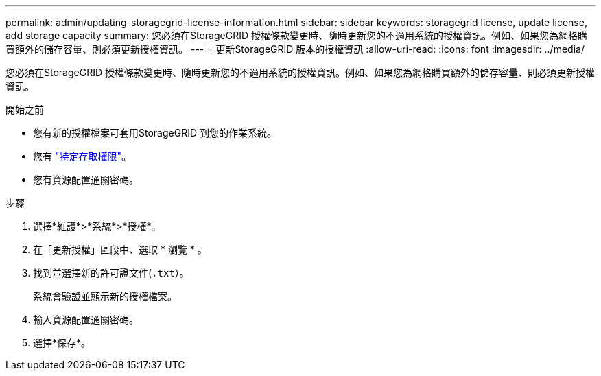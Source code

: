 ---
permalink: admin/updating-storagegrid-license-information.html 
sidebar: sidebar 
keywords: storagegrid license, update license, add storage capacity 
summary: 您必須在StorageGRID 授權條款變更時、隨時更新您的不適用系統的授權資訊。例如、如果您為網格購買額外的儲存容量、則必須更新授權資訊。 
---
= 更新StorageGRID 版本的授權資訊
:allow-uri-read: 
:icons: font
:imagesdir: ../media/


[role="lead"]
您必須在StorageGRID 授權條款變更時、隨時更新您的不適用系統的授權資訊。例如、如果您為網格購買額外的儲存容量、則必須更新授權資訊。

.開始之前
* 您有新的授權檔案可套用StorageGRID 到您的作業系統。
* 您有 link:admin-group-permissions.html["特定存取權限"]。
* 您有資源配置通關密碼。


.步驟
. 選擇*維護*>*系統*>*授權*。
. 在「更新授權」區段中、選取 * 瀏覽 * 。
. 找到並選擇新的許可證文件(`.txt`）。
+
系統會驗證並顯示新的授權檔案。

. 輸入資源配置通關密碼。
. 選擇*保存*。

